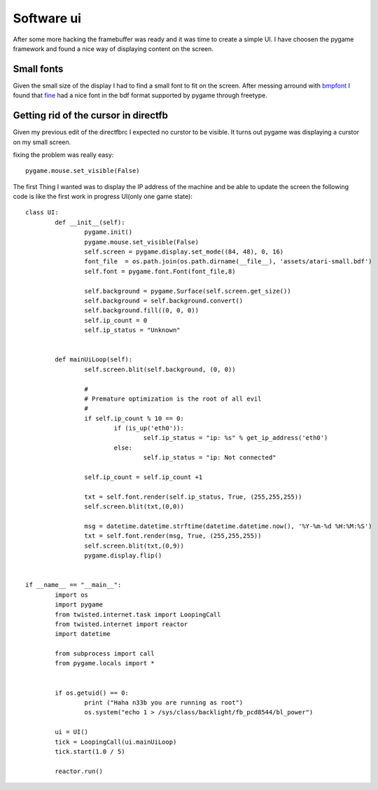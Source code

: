 Software ui
===========

After some more hacking the framebuffer was ready and it was time to create
a simple UI. I have choosen the pygame framework and found a nice way of displaying
content on the screen.


.. image:: images/ui_ip_address.jpg 

Small fonts
------------
Given the small size of the display I had to find a small font to fit on the screen. After messing arround
with `bmpfont`_ I found that `fine`_ had a nice font in the bdf format supported by pygame through freetype.


Getting rid of the cursor in directfb
-------------------------------------

Given my previous edit of the directfbrc I expected no curstor to be visible. It turns out pygame 
was displaying a curstor on my small screen.

fixing the problem was really easy::

	pygame.mouse.set_visible(False)


.. _bmpfont: http://www.pygame.org/pcr/bitmap_font/index.php
.. _fine: http://hea-www.harvard.edu/~fine/Tech/x11fonts.html

The first Thing I wanted was to display the IP address of the machine and be able to update
the screen the following code is like the first work in progress UI(only one game state)::

	class UI:
		def __init__(self):
			pygame.init()
			pygame.mouse.set_visible(False)
			self.screen = pygame.display.set_mode((84, 48), 0, 16)
			font_file  = os.path.join(os.path.dirname(__file__), 'assets/atari-small.bdf')
			self.font = pygame.font.Font(font_file,8)

			self.background = pygame.Surface(self.screen.get_size())
			self.background = self.background.convert()
			self.background.fill((0, 0, 0))
			self.ip_count = 0
			self.ip_status = "Unknown"


		def mainUiLoop(self):
			self.screen.blit(self.background, (0, 0))

			#
			# Premature optimization is the root of all evil
			#
			if self.ip_count % 10 == 0:
				if (is_up('eth0')):
					self.ip_status = "ip: %s" % get_ip_address('eth0')
				else:
					self.ip_status = "ip: Not connected"

			self.ip_count = self.ip_count +1
			
			txt = self.font.render(self.ip_status, True, (255,255,255))
			self.screen.blit(txt,(0,0))

			msg = datetime.datetime.strftime(datetime.datetime.now(), '%Y-%m-%d %H:%M:%S')
			txt = self.font.render(msg, True, (255,255,255))
			self.screen.blit(txt,(0,9))
			pygame.display.flip()


	if __name__ == "__main__":
		import os
		import pygame
		from twisted.internet.task import LoopingCall
		from twisted.internet import reactor
		import datetime

		from subprocess import call
		from pygame.locals import *

		
		if os.getuid() == 0:
			print ("Haha n33b you are running as root")
			os.system("echo 1 > /sys/class/backlight/fb_pcd8544/bl_power")

		ui = UI()
		tick = LoopingCall(ui.mainUiLoop)
		tick.start(1.0 / 5)
		
		reactor.run()

